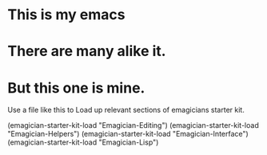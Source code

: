 * This is *my* emacs
* There are many alike it.
* But this one is mine.

  Use a file like this to Load up relevant sections of emagicians starter
  kit. 

(emagician-starter-kit-load "Emagician-Editing")
(emagician-starter-kit-load "Emagician-Helpers")
(emagician-starter-kit-load "Emagician-Interface")
(emagician-starter-kit-load "Emagician-Lisp")


